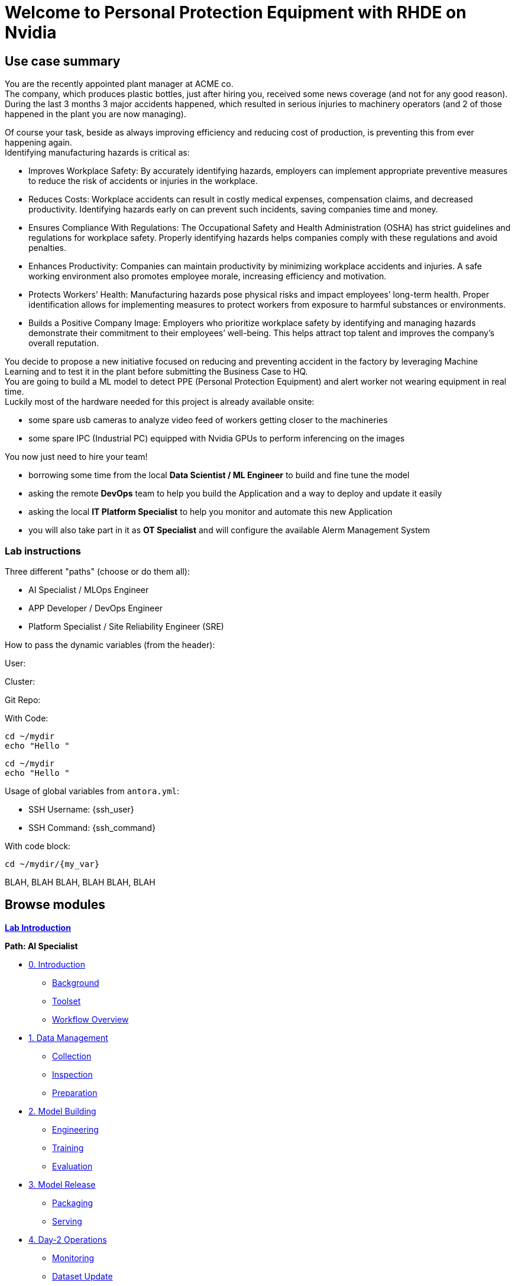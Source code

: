 = Welcome to Personal Protection Equipment with RHDE on Nvidia
:page-layout: home
:!sectids:

[.text-center.strong]
== Use case summary
You are the recently appointed plant manager at ACME co. +
The company, which produces plastic bottles, just after hiring you, received some news coverage (and not for any good reason). +
During the last 3 months 3 major accidents happened, which resulted in serious injuries to machinery operators (and 2 of those happened in the plant you are now managing). +


Of course your task, beside as always improving efficiency and reducing cost of production, is preventing this from ever happening again.  +
Identifying manufacturing hazards is critical as: +

* Improves Workplace Safety: By accurately identifying hazards, employers can implement appropriate preventive measures to reduce the risk of accidents or injuries in the workplace. +
* Reduces Costs: Workplace accidents can result in costly medical expenses, compensation claims, and decreased productivity. Identifying hazards early on can prevent such incidents, saving companies time and money. +
* Ensures Compliance With Regulations: The Occupational Safety and Health Administration (OSHA) has strict guidelines and regulations for workplace safety. Properly identifying hazards helps companies comply with these regulations and avoid penalties. +
* Enhances Productivity: Companies can maintain productivity by minimizing workplace accidents and injuries. A safe working environment also promotes employee morale, increasing efficiency and motivation. +
* Protects Workers’ Health: Manufacturing hazards pose physical risks and impact employees’ long-term health. Proper identification allows for implementing measures to protect workers from exposure to harmful substances or environments. +
* Builds a Positive Company Image: Employers who prioritize workplace safety by identifying and managing hazards demonstrate their commitment to their employees’ well-being. This helps attract top talent and improves the company’s overall reputation. +

You decide to propose a new initiative focused on reducing and preventing accident in the factory by leveraging Machine Learning and to test it in the plant before submitting the Business Case to HQ. +
You are going to build a ML model to detect PPE (Personal Protection Equipment) and alert worker not wearing equipment in real time. +
Luckily most of the hardware needed for this project is already available onsite: +

* some spare usb cameras to analyze video feed of workers getting closer to the machineries +
* some spare IPC (Industrial PC) equipped with Nvidia GPUs to perform inferencing on the images +

You now just need to hire your team! +

* borrowing some time from the local *Data Scientist / ML Engineer* to build and fine tune the model
* asking the remote *DevOps* team to help you build the Application and a way to deploy and update it easily
* asking the local *IT Platform Specialist* to help you monitor and automate this new Application
* you will also take part in it as *OT Specialist* and will configure the available Alerm Management System

=== Lab instructions

Three different "paths" (choose or do them all):

* AI Specialist / MLOps Engineer
* APP Developer / DevOps Engineer
* Platform Specialist  / Site Reliability Engineer (SRE)


How to pass the dynamic variables (from the header):

User: pass:[<span id="unameVal"></span>]

Cluster: pass:[<span id="cdomainVal"></span>]

Git Repo: pass:[<span id="gitserverVal"></span>]


With Code:

[source,sh,role=execute,subs="attributes"]
----
cd ~/mydir
echo "Hello <span id="unameVal"></span>"
----

[subs=quotes]
----
cd ~/mydir
echo "Hello <span id="unameVal"></span>"
----


Usage of global variables from `antora.yml`:

- SSH Username: {ssh_user}
- SSH Command: {ssh_command}

With code block:

[source,sh,role=execute,subs="attributes"]
----
cd ~/mydir/{my_var}
----


BLAH, BLAH 
BLAH, BLAH 
BLAH, BLAH 




[.tiles.browse]
== Browse modules

[.tile]
xref:00-intro.adoc[*Lab Introduction*]

[.tile]
.*Path: AI Specialist*
* xref:ai-specialist-00-intro.adoc[0. Introduction]
** xref:ai-specialist-00-intro.adoc#background[Background]
** xref:ai-specialist-00-intro.adoc#toolset[Toolset]
** xref:ai-specialist-00-intro.adoc#workflow[Workflow Overview]
* xref:ai-specialist-01-data.adoc[1. Data Management]
** xref:ai-specialist-01-data.adoc#collection[Collection]
** xref:ai-specialist-01-data.adoc#inspection[Inspection]
** xref:ai-specialist-01-data.adoc#preparation[Preparation]
* xref:ai-specialist-02-build.adoc[2. Model Building]
** xref:ai-specialist-02-build.adoc#tuning[Engineering]
** xref:ai-specialist-02-build.adoc#training[Training]
** xref:ai-specialist-02-build.adoc#evaluation[Evaluation]
* xref:ai-specialist-03-deploy.adoc[3. Model Release]
** xref:ai-specialist-03-deploy.adoc#packaging[Packaging]
** xref:ai-specialist-03-deploy.adoc#serving[Serving]
* xref:ai-specialist-04-update.adoc[4. Day-2 Operations]
** xref:ai-specialist-04-update.adoc#monitoring[Monitoring]
** xref:ai-specialist-04-update.adoc#dataset[Dataset Update]
** xref:ai-specialist-04-update.adoc#retrain[Re-training]

[.tile]
.*Path: APP Developer*
* xref:app-developer-00-intro.adoc[0. Introduction]
** xref:app-developer-00-intro.adoc#background[Background]
** xref:app-developer-00-intro.adoc#toolset[Toolset]
** xref:app-developer-00-intro.adoc#workflow[Workflow Overview]
* xref:app-developer-01-arch.adoc[1. App Planning]
** xref:app-developer-01-arch.adoc#architecture[Architecture]
** xref:app-developer-01-arch.adoc#microservices[Microservices]
* xref:app-developer-02-dev.adoc[2. App Development]
** xref:app-developer-02-dev.adoc#code[Code]
** xref:app-developer-02-dev.adoc#test[Test]
* xref:app-developer-03-deploy.adoc[3. App Release]
** xref:app-developer-03-deploy.adoc#integration[Integration]
** xref:app-developer-03-deploy.adoc#deployment[Deployment]
* xref:app-developer-04-update.adoc[4. Day-2 Operations]
** xref:app-developer-04-update.adoc[4. App Monitoring]
** xref:app-developer-04-update.adoc[4. App Update]

[.tile]
.*Path: Platform Specialist*
* xref:platform-specialist-00-intro.adoc[0. Introduction]
** xref:platform-specialist-00-intro.adoc#background[Background]
** xref:platform-specialist-00-intro.adoc#toolset[Toolset]
** xref:platform-specialist-00-intro.adoc#workflow[Workflow Overview]
* xref:platform-specialist-01-image.adoc[1. Device Image]
** xref:platform-specialist-01-image.adoc#creation[Image Creation]
** xref:platform-specialist-01-image.adoc#distribution[Image Distribution]
* xref:platform-specialist-02-onboarding.adoc[2. Onboarding]
** xref:platform-specialist-02-onboarding.adoc#ztp[Zero-Touch Provisioning]
** xref:platform-specialist-02-onboarding.adoc#config[Configuration Automation]
* xref:platform-specialist-03-update.adoc[3. Day-2 Operations]
** xref:platform-specialist-03-update.adoc[3. Device Monitoring]
** xref:platform-specialist-03-update.adoc[3. Configuration Update]
** xref:platform-specialist-03-update.adoc[3. App Update]
** xref:platform-specialist-03-update.adoc[3. Device Update]

[.tile]
xref:99-summary.adoc[*Summary*]


